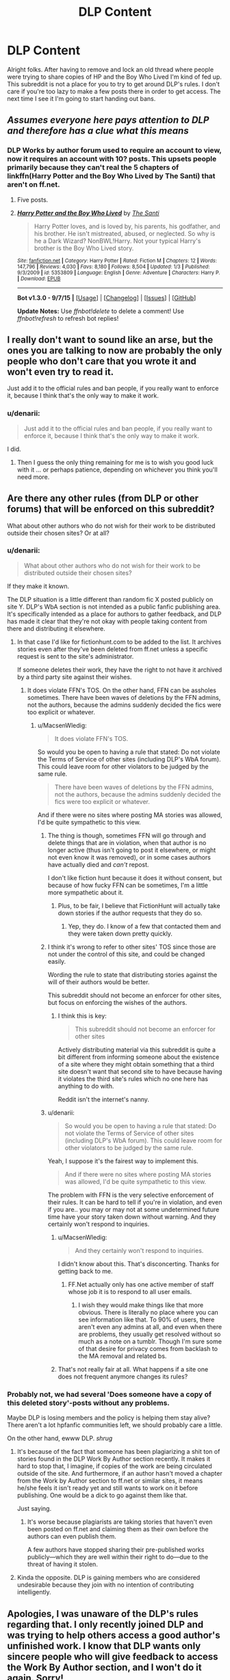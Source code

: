 #+TITLE: DLP Content

* DLP Content
:PROPERTIES:
:Author: denarii
:Score: 19
:DateUnix: 1452217975.0
:DateShort: 2016-Jan-08
:FlairText: Meta
:END:
Alright folks. After having to remove and lock an old thread where people were trying to share copies of HP and the Boy Who Lived I'm kind of fed up. This subreddit is not a place for you to try to get around DLP's rules. I don't care if you're too lazy to make a few posts there in order to get access. The next time I see it I'm going to start handing out bans.


** /Assumes everyone here pays attention to DLP and therefore has a clue what this means/
:PROPERTIES:
:Author: Englishhedgehog13
:Score: 52
:DateUnix: 1452218200.0
:DateShort: 2016-Jan-08
:END:

*** DLP Works by author forum used to require an account to view, now it requires an account with 10? posts. This upsets people primarily because they can't real the 5 chapters of linkffn(Harry Potter and the Boy Who Lived by The Santi) that aren't on ff.net.
:PROPERTIES:
:Author: howtopleaseme
:Score: 17
:DateUnix: 1452219661.0
:DateShort: 2016-Jan-08
:END:

**** Five posts.
:PROPERTIES:
:Score: 9
:DateUnix: 1452222972.0
:DateShort: 2016-Jan-08
:END:


**** [[http://www.fanfiction.net/s/5353809/1/][*/Harry Potter and the Boy Who Lived/*]] by [[https://www.fanfiction.net/u/1239654/The-Santi][/The Santi/]]

#+begin_quote
  Harry Potter loves, and is loved by, his parents, his godfather, and his brother. He isn't mistreated, abused, or neglected. So why is he a Dark Wizard? NonBWL!Harry. Not your typical Harry's brother is the Boy Who Lived story.
#+end_quote

^{/Site/: [[http://www.fanfiction.net/][fanfiction.net]] *|* /Category/: Harry Potter *|* /Rated/: Fiction M *|* /Chapters/: 12 *|* /Words/: 147,796 *|* /Reviews/: 4,030 *|* /Favs/: 8,180 *|* /Follows/: 8,504 *|* /Updated/: 1/3 *|* /Published/: 9/3/2009 *|* /id/: 5353809 *|* /Language/: English *|* /Genre/: Adventure *|* /Characters/: Harry P. *|* /Download/: [[http://www.p0ody-files.com/ff_to_ebook/mobile/makeEpub.php?id=5353809][EPUB]]}

--------------

*Bot v1.3.0 - 9/7/15* *|* [[[https://github.com/tusing/reddit-ffn-bot/wiki/Usage][Usage]]] | [[[https://github.com/tusing/reddit-ffn-bot/wiki/Changelog][Changelog]]] | [[[https://github.com/tusing/reddit-ffn-bot/issues/][Issues]]] | [[[https://github.com/tusing/reddit-ffn-bot/][GitHub]]]

*Update Notes:* Use /ffnbot!delete/ to delete a comment! Use /ffnbot!refresh/ to refresh bot replies!
:PROPERTIES:
:Author: FanfictionBot
:Score: 2
:DateUnix: 1452219693.0
:DateShort: 2016-Jan-08
:END:


** I really don't want to sound like an arse, but the ones you are talking to now are probably the only people who don't care that you wrote it and won't even try to read it.

Just add it to the official rules and ban people, if you really want to enforce it, because I think that's the only way to make it work.
:PROPERTIES:
:Author: Kazeto
:Score: 15
:DateUnix: 1452218902.0
:DateShort: 2016-Jan-08
:END:

*** u/denarii:
#+begin_quote
  Just add it to the official rules and ban people, if you really want to enforce it, because I think that's the only way to make it work.
#+end_quote

I did.
:PROPERTIES:
:Author: denarii
:Score: 5
:DateUnix: 1452219060.0
:DateShort: 2016-Jan-08
:END:

**** Then I guess the only thing remaining for me is to wish you good luck with it ... or perhaps patience, depending on whichever you think you'll need more.
:PROPERTIES:
:Author: Kazeto
:Score: 6
:DateUnix: 1452220747.0
:DateShort: 2016-Jan-08
:END:


** Are there any other rules (from DLP or other forums) that will be enforced on this subreddit?

What about other authors who do not wish for their work to be distributed outside their chosen sites? Or at all?
:PROPERTIES:
:Author: Starfox5
:Score: 21
:DateUnix: 1452239084.0
:DateShort: 2016-Jan-08
:END:

*** u/denarii:
#+begin_quote
  What about other authors who do not wish for their work to be distributed outside their chosen sites?
#+end_quote

If they make it known.

The DLP situation is a little different than random fic X posted publicly on site Y. DLP's WbA section is not intended as a public fanfic publishing area. It's specifically intended as a place for authors to gather feedback, and DLP has made it clear that they're not okay with people taking content from there and distributing it elsewhere.
:PROPERTIES:
:Author: denarii
:Score: 10
:DateUnix: 1452267302.0
:DateShort: 2016-Jan-08
:END:

**** In that case I'd like for fictionhunt.com to be added to the list. It archives stories even after they've been deleted from ff.net unless a specific request is sent to the site's administrator.

If someone deletes their work, they have the right to not have it archived by a third party site against their wishes.
:PROPERTIES:
:Author: MacsenWledig
:Score: 4
:DateUnix: 1452271038.0
:DateShort: 2016-Jan-08
:END:

***** It does violate FFN's TOS. On the other hand, FFN can be assholes sometimes. There have been waves of deletions by the FFN admins, not the authors, because the admins suddenly decided the fics were too explicit or whatever.
:PROPERTIES:
:Author: denarii
:Score: 8
:DateUnix: 1452271828.0
:DateShort: 2016-Jan-08
:END:

****** u/MacsenWledig:
#+begin_quote
  It does violate FFN's TOS.
#+end_quote

So would you be open to having a rule that stated: Do not violate the Terms of Service of other sites (including DLP's WbA forum). This could leave room for other violators to be judged by the same rule.

#+begin_quote
  There have been waves of deletions by the FFN admins, not the authors, because the admins suddenly decided the fics were too explicit or whatever.
#+end_quote

And if there were no sites where posting MA stories was allowed, I'd be quite sympathetic to this view.
:PROPERTIES:
:Author: MacsenWledig
:Score: 6
:DateUnix: 1452272235.0
:DateShort: 2016-Jan-08
:END:

******* The thing is though, sometimes FFN will go through and delete things that are in violation, when that author is no longer active (thus isn't going to post it elsewhere, or might not even know it was removed), or in some cases authors have actually died and /can't/ repost.

I don't like fiction hunt because it does it without consent, but because of how fucky FFN can be sometimes, I'm a little more sympathetic about it.
:PROPERTIES:
:Author: girlikecupcake
:Score: 8
:DateUnix: 1452293938.0
:DateShort: 2016-Jan-09
:END:

******** Plus, to be fair, I believe that FictionHunt will actually take down stories if the author requests that they do so.
:PROPERTIES:
:Author: bkromhout
:Score: 2
:DateUnix: 1452376210.0
:DateShort: 2016-Jan-10
:END:

********* Yep, they do. I know of a few that contacted them and they were taken down pretty quickly.
:PROPERTIES:
:Author: girlikecupcake
:Score: 1
:DateUnix: 1452394113.0
:DateShort: 2016-Jan-10
:END:


******* I think it's wrong to refer to other sites' TOS since those are not under the control of this site, and could be changed easily.

Wording the rule to state that distributing stories against the will of their authors would be better.

This subreddit should not become an enforcer for other sites, but focus on enforcing the wishes of the authors.
:PROPERTIES:
:Author: Starfox5
:Score: 9
:DateUnix: 1452272573.0
:DateShort: 2016-Jan-08
:END:

******** I think this is key:

#+begin_quote
  This subreddit should not become an enforcer for other sites
#+end_quote

Actively distributing material via this subreddit is quite a bit different from informing someone about the existence of a site where they might obtain something that a third site doesn't want that second site to have because having it violates the third site's rules which no one here has anything to do with.

Reddit isn't the internet's nanny.
:PROPERTIES:
:Author: philosophize
:Score: 10
:DateUnix: 1452291062.0
:DateShort: 2016-Jan-09
:END:


******* u/denarii:
#+begin_quote
  So would you be open to having a rule that stated: Do not violate the Terms of Service of other sites (including DLP's WbA forum). This could leave room for other violators to be judged by the same rule.
#+end_quote

Yeah, I suppose it's the fairest way to implement this.

#+begin_quote
  And if there were no sites where posting MA stories was allowed, I'd be quite sympathetic to this view.
#+end_quote

The problem with FFN is the very selective enforcement of their rules. It can be hard to tell if you're in violation, and even if you are.. you may or may not at some undetermined future time have your story taken down without warning. And they certainly won't respond to inquiries.
:PROPERTIES:
:Author: denarii
:Score: 5
:DateUnix: 1452272875.0
:DateShort: 2016-Jan-08
:END:

******** u/MacsenWledig:
#+begin_quote
  And they certainly won't respond to inquiries.
#+end_quote

I didn't know about this. That's disconcerting. Thanks for getting back to me.
:PROPERTIES:
:Author: MacsenWledig
:Score: 2
:DateUnix: 1452273798.0
:DateShort: 2016-Jan-08
:END:

********* FF.Net actually only has one active member of staff whose job it is to respond to all user emails.
:PROPERTIES:
:Author: Taure
:Score: 11
:DateUnix: 1452279836.0
:DateShort: 2016-Jan-08
:END:

********** I wish they would make things like that more obvious. There is literally no place where you can see information like that. To 90% of users, there aren't even any admins at all, and even when there are problems, they usually get resolved without so much as a note on a tumblr. Though I'm sure some of that desire for privacy comes from backlash to the MA removal and related bs.
:PROPERTIES:
:Score: 6
:DateUnix: 1452281287.0
:DateShort: 2016-Jan-08
:END:


******** That's not really fair at all. What happens if a site one does not frequent anymore changes its rules?
:PROPERTIES:
:Author: Starfox5
:Score: 1
:DateUnix: 1452281229.0
:DateShort: 2016-Jan-08
:END:


*** Probably not, we had several 'Does someone have a copy of this deleted story'-posts without any problems.

Maybe DLP is losing members and the policy is helping them stay alive? There aren't a lot hpfanfic communities left, we should probably care a little.

On the other hand, ewww DLP. /shrug/
:PROPERTIES:
:Author: jazzjazzmine
:Score: 5
:DateUnix: 1452249275.0
:DateShort: 2016-Jan-08
:END:

**** It's because of the fact that someone has been plagiarizing a shit ton of stories found in the DLP Work By Author section recently. It makes it hard to stop that, I imagine, if copies of the work are being circulated outside of the site. And furthermore, if an author hasn't moved a chapter from the Work by Author section to ff.net or similar sites, it means he/she feels it isn't ready yet and still wants to work on it before publishing. One would be a dick to go against them like that.

Just saying.
:PROPERTIES:
:Author: HaltCPM
:Score: 21
:DateUnix: 1452250416.0
:DateShort: 2016-Jan-08
:END:

***** It's worse because plagiarists are taking stories that haven't even been posted on ff.net and claiming them as their own before the authors can even publish them.

A few authors have stopped sharing their pre-published works publicly---which they are well within their right to do---due to the threat of having it stolen.
:PROPERTIES:
:Author: surarrinoj
:Score: 13
:DateUnix: 1452263675.0
:DateShort: 2016-Jan-08
:END:


**** Kinda the opposite. DLP is gaining members who are considered undesirable because they join with no intention of contributing intelligently.
:PROPERTIES:
:Author: Taure
:Score: 18
:DateUnix: 1452252281.0
:DateShort: 2016-Jan-08
:END:


** Apologies, I was unaware of the DLP's rules regarding that. I only recently joined DLP and was trying to help others access a good author's unfinished work. I know that DLP wants only sincere people who will give feedback to access the Work By Author section, and I won't do it again. Sorry!
:PROPERTIES:
:Author: mikexcao
:Score: 12
:DateUnix: 1452218927.0
:DateShort: 2016-Jan-08
:END:


** Am I the only one who thinks this new rule #6 is a little far-reaching? I mean..."do not violate the TOS of other sites" that's kind of a HUGE rule. Which other sites? All of them? How the fuck do I know if I'm violating the TOS of some random fucking site I've never been to? I mean really, could you make a MORE broad rule to ban people? That's a rhetorical question, by the way.
:PROPERTIES:
:Author: paperhurts
:Score: 12
:DateUnix: 1452277371.0
:DateShort: 2016-Jan-08
:END:

*** Do you think "Do not use this subreddit to try to circumvent the rules of other fanfiction communities." is clearer?
:PROPERTIES:
:Author: denarii
:Score: 10
:DateUnix: 1452277771.0
:DateShort: 2016-Jan-08
:END:

**** I think "Do not use this subreddit to distribute stories against the will of their authors" would be far more precise and much clearer. That will cover WbA violations, and similar cases, without making it appear as if this site is subject to other TOS.
:PROPERTIES:
:Author: Starfox5
:Score: 9
:DateUnix: 1452281458.0
:DateShort: 2016-Jan-08
:END:

***** This. Its clear and concise. It gets to the main issue directly (DLP WbA) and covers all similar issues (such as a leaked beta copy).

A newcomer that sees it won't be confused and ignore it (because really, who reads ToS). And it alerts the subreddit users of the INTENT behind the rule far more than the "rules of other communities" version does
:PROPERTIES:
:Author: MystycMoose
:Score: 4
:DateUnix: 1452299038.0
:DateShort: 2016-Jan-09
:END:


**** Yes. That is an appropriate rule.
:PROPERTIES:
:Author: paperhurts
:Score: 9
:DateUnix: 1452278363.0
:DateShort: 2016-Jan-08
:END:


**** u/Ruljinn:
#+begin_quote
  "Do not use this subreddit to try to circumvent the rules of other fanfiction communities."
#+end_quote

I like this version a lot better.

I'm not sure why, but the original version of the rule annoyed me and I elected to go have lunch and see if it still annoyed me when I wasn't hungry.

Came back and saw this instead and thought: "That seems perfectly reasonable."

I still don't know if I was just hangry, but I like this version of the rule.
:PROPERTIES:
:Author: Ruljinn
:Score: 6
:DateUnix: 1452286434.0
:DateShort: 2016-Jan-09
:END:

***** It is not really a good rule, given that we do not know what other communities have as rules. "Don't post slash" for example could be a rule, and technically, posting a slash story on reddit would be "circumventing that rule". It's rather clear that this is not intended, but the wording makes that a valid conclusion.

That's why I think we shouldn't refer to any other TOS, but name the specific action - distributing works an author doesn't want distributed.
:PROPERTIES:
:Author: Starfox5
:Score: 2
:DateUnix: 1452387062.0
:DateShort: 2016-Jan-10
:END:


**** I think that works better.
:PROPERTIES:
:Author: MacsenWledig
:Score: 3
:DateUnix: 1452277917.0
:DateShort: 2016-Jan-08
:END:


** I don't care enough to make a big deal about this, but I also don't care at all about MLP, whatever that is.
:PROPERTIES:
:Author: beetnemesis
:Score: 2
:DateUnix: 1452300993.0
:DateShort: 2016-Jan-09
:END:

*** You're going to have to turn in your Bro(nie) card.
:PROPERTIES:
:Author: __Pers
:Score: 5
:DateUnix: 1452360599.0
:DateShort: 2016-Jan-09
:END:


** So fanfic authors are getting pissed at people for using their content without permission?

Does anyone else see the irony here?
:PROPERTIES:
:Author: TheGreatGatsby2827
:Score: 8
:DateUnix: 1452277318.0
:DateShort: 2016-Jan-08
:END:

*** JKR is cool with fanfiction as long as you don't make money off it.

Besides, playing around with characters and putting them in new situations is different than just reposting stories wholesale. Plus claiming work that someone else did is your creation is just ick.
:PROPERTIES:
:Author: cavelioness
:Score: 7
:DateUnix: 1452358272.0
:DateShort: 2016-Jan-09
:END:


*** There's no irony. Fan fiction is one thing, outright plagiarism is another.
:PROPERTIES:
:Author: Kazeto
:Score: 6
:DateUnix: 1452293988.0
:DateShort: 2016-Jan-09
:END:


*** Yes. It's 10,000 spoons ironical.
:PROPERTIES:
:Author: paperhurts
:Score: 1
:DateUnix: 1452281011.0
:DateShort: 2016-Jan-08
:END:


** To explain the rule a bit more, you don't have to post any stories. Just check out some of the active threads and participate a bit (posts/comments), you will get access quite easily.

The only reason I joined DLP was HP-BWL, but I'm quite over it now (as well as the whole dark Harry genre). [[/r/hpfanfiction]] seems more active, and is actually readable.
:PROPERTIES:
:Author: aspectq
:Score: 5
:DateUnix: 1452259313.0
:DateShort: 2016-Jan-08
:END:


** So this subreddit is partnered with DLP? You're going to ban people here for allegedly doing stuff in DLP?
:PROPERTIES:
:Author: LocalMadman
:Score: 6
:DateUnix: 1452265096.0
:DateShort: 2016-Jan-08
:END:

*** As I understand it, people will get banned here if they use this subredit to copy and distribute stories from DLP that the authors of do not want posted elsewhere yet because they are still a work in pogress.
:PROPERTIES:
:Author: Starfox5
:Score: 13
:DateUnix: 1452265361.0
:DateShort: 2016-Jan-08
:END:

**** Okay, that makes more sense.
:PROPERTIES:
:Author: LocalMadman
:Score: 3
:DateUnix: 1452265617.0
:DateShort: 2016-Jan-08
:END:

***** Sorry, I don't think it makes sense. For a fanfiction community you would think the wording of rules would matter, and such a broad rule wouldn't randomly be tacked on there.
:PROPERTIES:
:Author: paperhurts
:Score: -4
:DateUnix: 1452277495.0
:DateShort: 2016-Jan-08
:END:

****** Maybe. But I'm not a member of DLP and I do consider what the people because of whom the rule exists do (posting stories without permission) to be annoying. Because seriously, there are boundaries, and with the plagiarism of their stories going on on FFN I can see why some people would be pissed enough to make that this subreddit admin's business.
:PROPERTIES:
:Author: Kazeto
:Score: 4
:DateUnix: 1452294232.0
:DateShort: 2016-Jan-09
:END:
